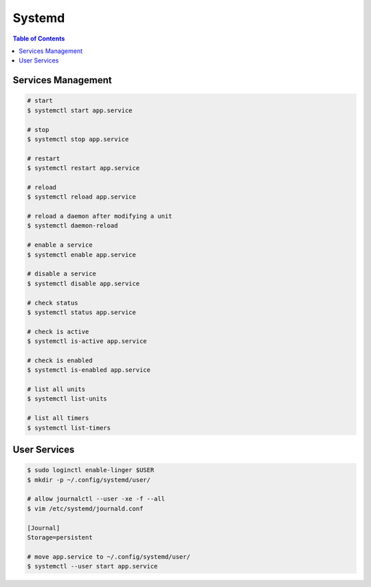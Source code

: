 =======
Systemd
=======

.. contents:: Table of Contents
    :backlinks: none

Services Management
-------------------

.. code-block:: bash

   # start
   $ systemctl start app.service

   # stop
   $ systemctl stop app.service

   # restart
   $ systemctl restart app.service

   # reload
   $ systemctl reload app.service

   # reload a daemon after modifying a unit
   $ systemctl daemon-reload

   # enable a service
   $ systemctl enable app.service

   # disable a service
   $ systemctl disable app.service

   # check status
   $ systemctl status app.service

   # check is active
   $ systemctl is-active app.service

   # check is enabled
   $ systemctl is-enabled app.service

   # list all units
   $ systemctl list-units

   # list all timers
   $ systemctl list-timers

User Services
-------------

.. code-block:: bash

   $ sudo loginctl enable-linger $USER
   $ mkdir -p ~/.config/systemd/user/

   # allow journalctl --user -xe -f --all
   $ vim /etc/systemd/journald.conf

   [Journal]
   Storage=persistent

   # move app.service to ~/.config/systemd/user/
   $ systemctl --user start app.service

